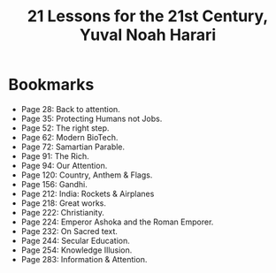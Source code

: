 #+title: 21 Lessons for the 21st Century, Yuval Noah Harari
#+filetags: book, review
* Bookmarks
  - Page 28: Back to attention.
  - Page 35: Protecting Humans not Jobs.
  - Page 52: The right step.
  - Page 62: Modern BioTech.
  - Page 72: Samartian Parable.
  - Page 91: The Rich.
  - Page 94: Our Attention.
  - Page 120: Country, Anthem & Flags.
  - Page 156: Gandhi.
  - Page 212: India: Rockets & Airplanes
  - Page 218: Great works.
  - Page 222: Christianity.
  - Page 224: Emperor Ashoka and the Roman Emporer.
  - Page 232: On Sacred text.
  - Page 244: Secular Education.
  - Page 254: Knowledge Illusion.
  - Page 283: Information & Attention.
